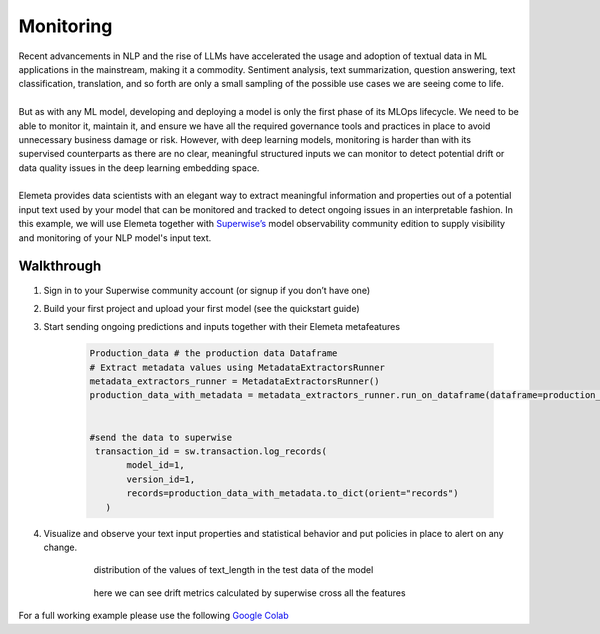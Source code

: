 Monitoring
=============
| Recent advancements in NLP and the rise of LLMs have accelerated the usage and adoption of textual data in ML applications in the mainstream, making it a commodity. Sentiment analysis, text summarization, question answering, text classification, translation, and so forth are only a small sampling of the possible use cases we are seeing come to life.
|
| But as with any ML model, developing and deploying a model is only the first phase of its MLOps lifecycle. We need to be able to monitor it, maintain it, and ensure we have all the required governance tools and practices in place to avoid unnecessary business damage or risk. However, with deep learning models, monitoring is harder than with its supervised counterparts as there are no clear, meaningful structured inputs we can monitor to detect potential drift or data quality issues in the deep learning embedding space.
|
| Elemeta provides data scientists with an elegant way to extract meaningful information and properties out of a potential input text used by your model that can be monitored and tracked to detect ongoing issues in an interpretable fashion. In this example, we will use Elemeta together with `Superwise’s <https://superwise.ai/>`_ model observability community edition to supply visibility and monitoring of your NLP model's input text.



Walkthrough
------------
#. Sign in to your Superwise community account (or signup if you don’t have one)
#. Build your first project and upload your first model (see the quickstart guide)
#. Start sending ongoing predictions and inputs together with their Elemeta metafeatures

    .. code-block:: python

        Production_data # the production data Dataframe
        # Extract metadata values using MetadataExtractorsRunner
        metadata_extractors_runner = MetadataExtractorsRunner()
        production_data_with_metadata = metadata_extractors_runner.run_on_dataframe(dataframe=production_data,text_column='content')


        #send the data to superwise
         transaction_id = sw.transaction.log_records(
               model_id=1,
               version_id=1,
               records=production_data_with_metadata.to_dict(orient="records")
           )
#. Visualize and observe your text input properties and statistical behavior and put policies in place to alert on any change.

    .. figure:: ../images/text_length_histogram_superwise.png
        :width: 600
        :alt: histogram of text_length feature

        distribution of the values of text_length in the test data of the model


    .. figure:: ../images/drift_metric_in_superwise.png
        :width: 600
        :alt: 3 metrics graphs over time

        here we can see drift metrics calculated by superwise cross all the features

For a full working example
please use the following `Google Colab <https://colab.research.google.com/github/superwise-ai/elemeta/blob/main/docs/notebooks/superwise_monitoring_demo.ipynb>`_
